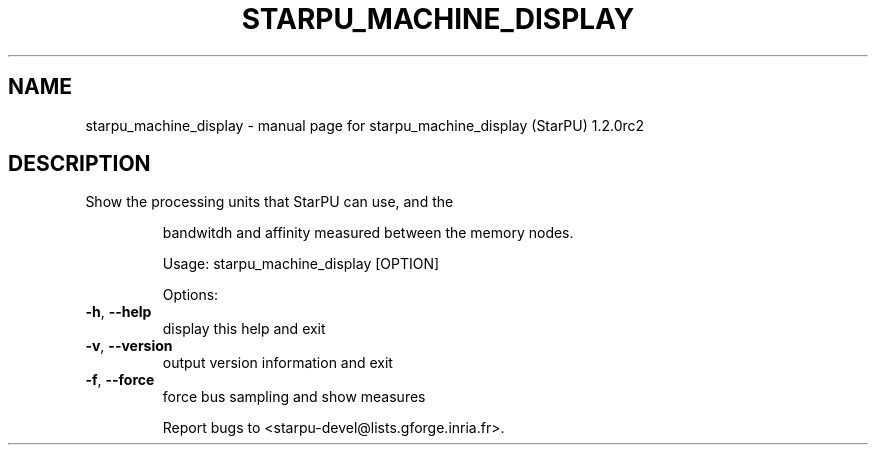 .\" DO NOT MODIFY THIS FILE!  It was generated by help2man 1.46.6.
.TH STARPU_MACHINE_DISPLAY "1" "May 2015" "starpu_machine_display (StarPU) 1.2.0rc2" "User Commands"
.SH NAME
starpu_machine_display \- manual page for starpu_machine_display (StarPU) 1.2.0rc2
.SH DESCRIPTION
Show the processing units that StarPU can use, and the  
.IP
bandwitdh and affinity measured between the memory nodes.
.PP
        
.IP
Usage: starpu_machine_display [OPTION]
.PP
        
.IP
Options:
.TP
\fB\-h\fR, \fB\-\-help\fR
display this help and exit
.TP
\fB\-v\fR, \fB\-\-version\fR
output version information and exit
.TP
\fB\-f\fR, \fB\-\-force\fR
force bus sampling and show measures
.PP
        
.IP
Report bugs to <starpu\-devel@lists.gforge.inria.fr>.
